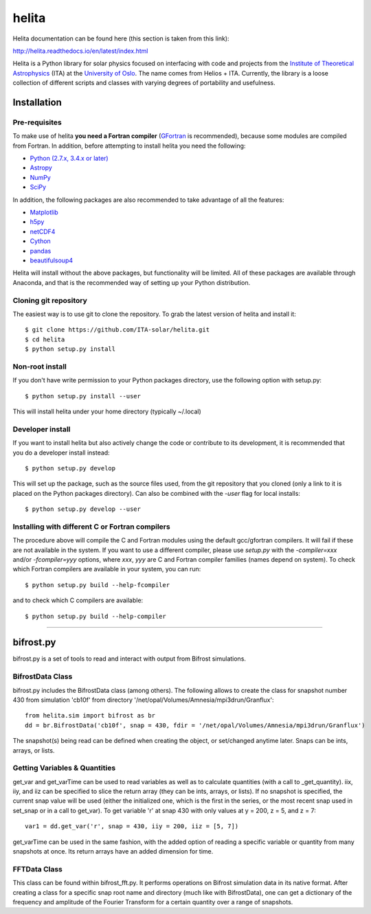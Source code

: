******
helita
******
Helita documentation can be found here (this section is taken from this link):

http://helita.readthedocs.io/en/latest/index.html

Helita is a Python library for solar physics focused on interfacing with code and projects from the `Institute of Theoretical Astrophysics <http://astro.uio.no>`_ (ITA) at the `University of Oslo <https://www.uio.no>`_. The name comes from Helios + ITA. Currently, the library is a loose collection of different scripts and classes with varying degrees of portability and usefulness.

Installation
============

Pre-requisites
--------------
To make use of helita **you need a Fortran compiler** (`GFortran <https://gcc.gnu.org/wiki/GFortran>`_ is recommended), because some modules are compiled from Fortran. In addition, before attempting to install helita you need the following:

* `Python (2.7.x, 3.4.x or later) <https://www.python.org>`_
* `Astropy <http://www.astropy.org>`_
* `NumPy <http://www.numpy.org>`_
* `SciPy <https://www.scipy.org>`_

In addition, the following packages are also recommended to take advantage of all the features:

* `Matplotlib <https://matplotlib.org>`_
* `h5py <http://www.h5py.org>`_
* `netCDF4 <https://unidata.github.io/netcdf4-python/>`_
* `Cython <http://cython.org>`_
* `pandas <http://pandas.pydata.org>`_
* `beautifulsoup4 <https://www.crummy.com/software/BeautifulSoup/>`_

Helita will install without the above packages, but functionality will be limited. All of these packages are available through Anaconda, and that is the recommended way of setting up your Python distribution.

Cloning git repository
----------------------
The easiest way is to use git to clone the repository. To grab the latest version of helita and install it::

	$ git clone https://github.com/ITA-solar/helita.git
	$ cd helita
	$ python setup.py install
  

Non-root install
----------------
If you don't have write permission to your Python packages directory, use the following option with setup.py::

	$ python setup.py install --user

This will install helita under your home directory (typically ~/.local)

Developer install
-----------------
If you want to install helita but also actively change the code or contribute to its development, it is recommended that you do a developer install instead::

	$ python setup.py develop

This will set up the package, such as the source files used, from the git repository that you cloned (only a link to it is placed on the Python packages directory). Can also be combined with the *-user* flag for local installs::

	$ python setup.py develop --user

Installing with different C or Fortran compilers
------------------------------------------------
The procedure above will compile the C and Fortran modules using the default gcc/gfortran compilers. It will fail if these are not available in the system. If you want to use a different compiler, please use *setup.py* with the *-compiler=xxx* and/or *-fcompiler=yyy* options, where *xxx*, *yyy* are C and Fortran compiler families (names depend on system). To check which Fortran compilers are available in your system, you can run::

	$ python setup.py build --help-fcompiler

and to check which C compilers are available::

	$ python setup.py build --help-compiler

=====

bifrost.py
==========
bifrost.py is a set of tools to read and interact with output from Bifrost simulations.

BifrostData Class
-----------------
bifrost.py includes the BifrostData class (among others). The following allows to create the class for snapshot number 430 from simulation 'cb10f' from directory '/net/opal/Volumes/Amnesia/mpi3drun/Granflux'::

	from helita.sim import bifrost as br
	dd = br.BifrostData('cb10f', snap = 430, fdir = '/net/opal/Volumes/Amnesia/mpi3drun/Granflux')

The snapshot(s) being read can be defined when creating the object, or set/changed anytime later. Snaps can be ints, arrays, or lists. 

Getting Variables & Quantities
------------------------------
get_var and get_varTime can be used to read variables as well as to calculate quantities (with a call to _get_quantity). iix, iiy, and iiz can be specified to slice the return array (they can be ints, arrays, or lists). If no snapshot is specified, the current snap value will be used (either the initialized one, which is the first in the series, or the most recent snap used in set_snap or in a call to get_var). To get variable 'r' at snap 430 with only values at y = 200, z = 5, and z = 7::

	var1 = dd.get_var('r', snap = 430, iiy = 200, iiz = [5, 7])

get_varTime can be used in the same fashion, with the added option of reading a specific variable or quantity from many snapshots at once. Its return arrays have an added dimension for time.

FFTData Class
-------------
This class can be found within bifrost_fft.py. It performs operations on Bifrost simulation data in its native format. After creating a class for a specific snap root name and directory (much like with BifrostData), one can get a dictionary of the frequency and amplitude of the Fourier Transform for a certain quantity over a range of snapshots.

.. ipython::
	
	In [1]: x = 2

	In [2]: from helita.sim import bifrost_fft as brft

	In [3]: dd = brft.FFTData(file_root = 'cb10f', fdir = '/net/opal/Volumes/Amnesia/mpi3drun/Granflux')

	In [4]: transformed = dd.get_fft('ux', snap = [430, 431, 432, 433])

	In [5]: transformed.keys()
